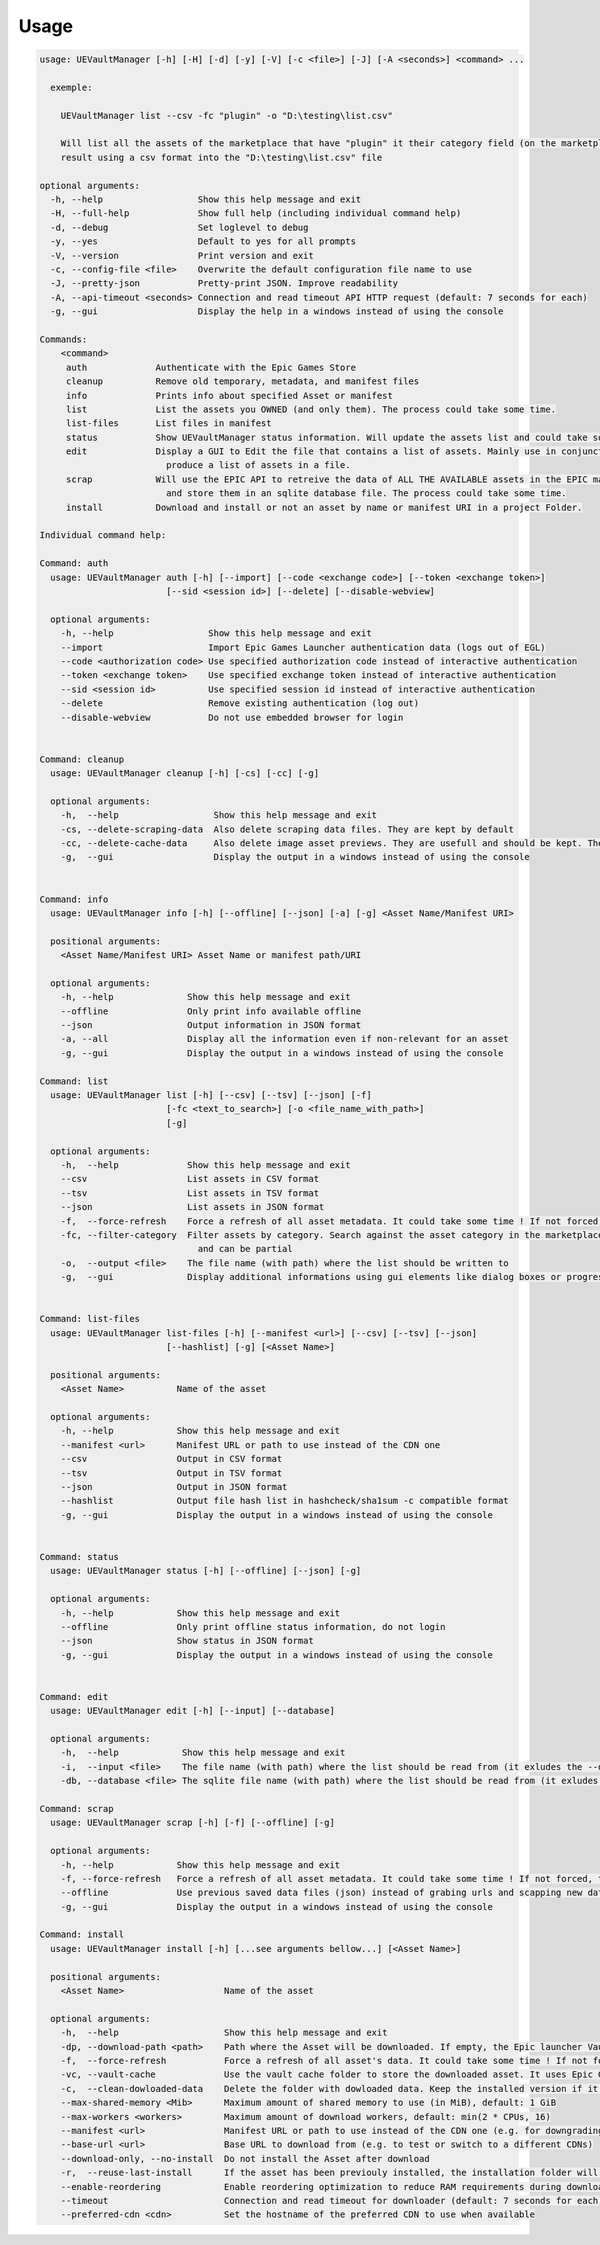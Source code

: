 Usage
-----
.. _usage:

.. code:: console

  usage: UEVaultManager [-h] [-H] [-d] [-y] [-V] [-c <file>] [-J] [-A <seconds>] <command> ...

    exemple:

      UEVaultManager list --csv -fc "plugin" -o "D:\testing\list.csv"

      Will list all the assets of the marketplace that have "plugin" it their category field (on the marketplace) and save the
      result using a csv format into the "D:\testing\list.csv" file

  optional arguments:
    -h, --help                  Show this help message and exit
    -H, --full-help             Show full help (including individual command help)
    -d, --debug                 Set loglevel to debug
    -y, --yes                   Default to yes for all prompts
    -V, --version               Print version and exit
    -c, --config-file <file>    Overwrite the default configuration file name to use
    -J, --pretty-json           Pretty-print JSON. Improve readability
    -A, --api-timeout <seconds> Connection and read timeout API HTTP request (default: 7 seconds for each)
    -g, --gui                   Display the help in a windows instead of using the console

  Commands:
      <command>
       auth             Authenticate with the Epic Games Store
       cleanup          Remove old temporary, metadata, and manifest files
       info             Prints info about specified Asset or manifest
       list             List the assets you OWNED (and only them). The process could take some time.
       list-files       List files in manifest
       status           Show UEVaultManager status information. Will update the assets list and could take some time.
       edit             Display a GUI to Edit the file that contains a list of assets. Mainly use in conjunction with the list command that could
                          produce a list of assets in a file.
       scrap            Will use the EPIC API to retreive the data of ALL THE AVAILABLE assets in the EPIC marketplace (including the ones you owned)
                          and store them in an sqlite database file. The process could take some time.
       install          Download and install or not an asset by name or manifest URI in a project Folder.

  Individual command help:

  Command: auth
    usage: UEVaultManager auth [-h] [--import] [--code <exchange code>] [--token <exchange token>]
                          [--sid <session id>] [--delete] [--disable-webview]

    optional arguments:
      -h, --help                  Show this help message and exit
      --import                    Import Epic Games Launcher authentication data (logs out of EGL)
      --code <authorization code> Use specified authorization code instead of interactive authentication
      --token <exchange token>    Use specified exchange token instead of interactive authentication
      --sid <session id>          Use specified session id instead of interactive authentication
      --delete                    Remove existing authentication (log out)
      --disable-webview           Do not use embedded browser for login


  Command: cleanup
    usage: UEVaultManager cleanup [-h] [-cs] [-cc] [-g]

    optional arguments:
      -h,  --help                  Show this help message and exit
      -cs, --delete-scraping-data  Also delete scraping data files. They are kept by default
      -cc, --delete-cache-data     Also delete image asset previews. They are usefull and should be kept. They are kept by default
      -g,  --gui                   Display the output in a windows instead of using the console


  Command: info
    usage: UEVaultManager info [-h] [--offline] [--json] [-a] [-g] <Asset Name/Manifest URI>

    positional arguments:
      <Asset Name/Manifest URI> Asset Name or manifest path/URI

    optional arguments:
      -h, --help              Show this help message and exit
      --offline               Only print info available offline
      --json                  Output information in JSON format
      -a, --all               Display all the information even if non-relevant for an asset
      -g, --gui               Display the output in a windows instead of using the console

  Command: list
    usage: UEVaultManager list [-h] [--csv] [--tsv] [--json] [-f]
                          [-fc <text_to_search>] [-o <file_name_with_path>]
                          [-g]

    optional arguments:
      -h,  --help             Show this help message and exit
      --csv                   List assets in CSV format
      --tsv                   List assets in TSV format
      --json                  List assets in JSON format
      -f,  --force-refresh    Force a refresh of all asset metadata. It could take some time ! If not forced, the cached data will be used
      -fc, --filter-category  Filter assets by category. Search against the asset category in the marketplace. Search is case-insensitive
                                and can be partial
      -o,  --output <file>    The file name (with path) where the list should be written to
      -g,  --gui              Display additional informations using gui elements like dialog boxes or progress window


  Command: list-files
    usage: UEVaultManager list-files [-h] [--manifest <url>] [--csv] [--tsv] [--json]
                          [--hashlist] [-g] [<Asset Name>]

    positional arguments:
      <Asset Name>          Name of the asset

    optional arguments:
      -h, --help            Show this help message and exit
      --manifest <url>      Manifest URL or path to use instead of the CDN one
      --csv                 Output in CSV format
      --tsv                 Output in TSV format
      --json                Output in JSON format
      --hashlist            Output file hash list in hashcheck/sha1sum -c compatible format
      -g, --gui             Display the output in a windows instead of using the console


  Command: status
    usage: UEVaultManager status [-h] [--offline] [--json] [-g]

    optional arguments:
      -h, --help            Show this help message and exit
      --offline             Only print offline status information, do not login
      --json                Show status in JSON format
      -g, --gui             Display the output in a windows instead of using the console


  Command: edit
    usage: UEVaultManager edit [-h] [--input] [--database]

    optional arguments:
      -h,  --help            Show this help message and exit
      -i,  --input <file>    The file name (with path) where the list should be read from (it exludes the --database option)
      -db, --database <file> The sqlite file name (with path) where the list should be read from (it exludes the --input option)

  Command: scrap
    usage: UEVaultManager scrap [-h] [-f] [--offline] [-g]

    optional arguments:
      -h, --help            Show this help message and exit
      -f, --force-refresh   Force a refresh of all asset metadata. It could take some time ! If not forced, the cached data in json files will be used
      --offline             Use previous saved data files (json) instead of grabing urls and scapping new data
      -g, --gui             Display the output in a windows instead of using the console

  Command: install
    usage: UEVaultManager install [-h] [...see arguments bellow...] [<Asset Name>]

    positional arguments:
      <Asset Name>                   Name of the asset

    optional arguments:
      -h,  --help                    Show this help message and exit
      -dp, --download-path <path>    Path where the Asset will be downloaded. If empty, the Epic launcher Vault cache will be used.
      -f,  --force-refresh           Force a refresh of all asset's data. It could take some time ! If not forced, the cached data will be used
      -vc, --vault-cache             Use the vault cache folder to store the downloaded asset. It uses Epic Game Launcher setting to get this value. In that case, the download_path option will be ignored
      -c,  --clean-dowloaded-data    Delete the folder with dowloaded data. Keep the installed version if it has been installed.
      --max-shared-memory <Mib>      Maximum amount of shared memory to use (in MiB), default: 1 GiB
      --max-workers <workers>        Maximum amount of download workers, default: min(2 * CPUs, 16)
      --manifest <url>               Manifest URL or path to use instead of the CDN one (e.g. for downgrading)
      --base-url <url>               Base URL to download from (e.g. to test or switch to a different CDNs)
      --download-only, --no-install  Do not install the Asset after download
      -r,  --reuse-last-install      If the asset has been previouly installed, the installation folder will be reused. In that case, the install-path option will be ignored
      --enable-reordering            Enable reordering optimization to reduce RAM requirements during download (may have adverse results for some titles
      --timeout                      Connection and read timeout for downloader (default: 7 seconds for each)
      --preferred-cdn <cdn>          Set the hostname of the preferred CDN to use when available
